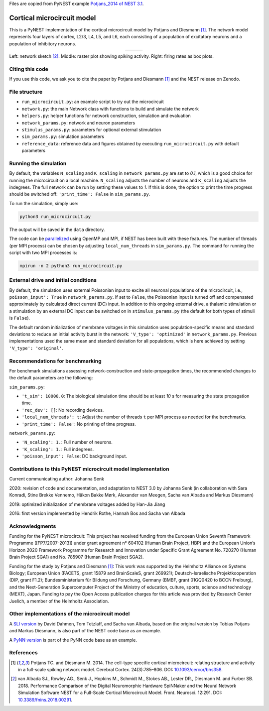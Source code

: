 Files are copied from PyNEST example `Potjans_2014 of NEST 3.1 <https://github.com/nest/nest-simulator/tree/v3.1/pynest/examples/Potjans_2014>`_.

Cortical microcircuit model
===========================

This is a PyNEST implementation of the cortical microcircuit model by Potjans and Diesmann [1]_.
The network model represents four layers of cortex, L2/3, L4, L5, and L6, each consisting of a population of excitatory neurons and a population of inhibitory neurons.

.. |img1| image:: microcircuit.png

.. |img2| image:: raster_plot.png

.. |img3| image:: box_plot.png

.. table:: 
   :align: center

   +--------+--------+--------+
   | |img1| | |img2| | |img3| |
   +--------+--------+--------+
   
Left: network sketch [2]_. Middle: raster plot showing spiking activity. Right: firing rates as box plots.

Citing this code
################

If you use this code, we ask you to cite the paper by Potjans and Diesmann [1]_ and the NEST release on Zenodo.

File structure
##############

* ``run_microcircuit.py``: an example script to try out the microcircuit
* ``network.py``: the main Network class with functions to build and simulate the network
* ``helpers.py``: helper functions for network construction, simulation and evaluation
* ``network_params.py``: network and neuron parameters
* ``stimulus_params.py``: parameters for optional external stimulation
* ``sim_params.py``: simulation parameters
* ``reference_data``: reference data and figures obtained by executing ``run_microcircuit.py`` with default parameters

Running the simulation
######################

By default, the variables ``N_scaling`` and ``K_scaling`` in ``network_params.py`` are set to
`0.1`, which is a good choice for running the microcircuit on a local machine.
``N_scaling`` adjusts the number of neurons and ``K_scaling`` adjusts the indegrees.
The full network can be run by setting these values to `1`.
If this is done, the option to print the time progress should be switched off: ``'print_time': False`` in ``sim_params.py``.

To run the simulation, simply use:

.. code-block:: bash

   python3 run_microcircuit.py

The output will be saved in the ``data`` directory.

The code can be `parallelized <https://nest-simulator.readthedocs.io/en/latest/guides/parallel_computing.html>`_ using OpenMP and MPI, if NEST has been built with these features.
The number of threads (per MPI process) can be chosen by adjusting ``local_num_threads`` in ``sim_params.py``.
The command for running the script with two MPI processes is:

.. code-block:: bash

   mpirun -n 2 python3 run_microcircuit.py

External drive and initial conditions
#####################################

By default, the simulation uses external Poissonian input to excite all neuronal populations of the microcircuit, i.e., ``poisson_input': True`` in ``network_params.py``.
If set to ``False``, the Poissonian input is turned off and compensated approximately by calculated direct current (DC) input.
In addition to this ongoing external drive, a thalamic stimulation or a stimulation by an external DC input can be switched on in ``stimulus_params.py`` (the default for both types of stimuli is ``False``).

The default random initialization of membrane voltages in this simulation uses population-specific means and standard deviations to reduce an initial activity burst in the network: ``'V_type': 'optimized'`` in ``network_params.py``.
Previous implementations used the same mean and standard deviation for all populations, which is here achieved by setting ``'V_type': 'original'``.

Recommendations for benchmarking
################################

For benchmark simulations assessing network-construction and state-propagation times, the recommended changes to the default parameters are the following:

``sim_params.py``:

* ``'t_sim': 10000.0``: The biological simulation time should be at least `10` s for measuring the state propagation time.
* ``'rec_dev': []``: No recording devices.
* ``'local_num_threads': t``: Adjust the number of threads ``t`` per MPI process as needed for the benchmarks.
* ``'print_time': False'``: No printing of time progress.

``network_params.py``:

* ``'N_scaling': 1.``: Full number of neurons.
* ``'K_scaling': 1.``: Full indegrees.
* ``'poisson_input': False``: DC background input.

Contributions to this PyNEST microcircuit model implementation
##############################################################

Current communicating author: Johanna Senk

2020: revision of code and documentation, and adaptation to NEST 3.0 by Johanna Senk (in collaboration with Sara Konradi, Stine Brekke Vennemo, Håkon Bakke Mørk, Alexander van Meegen, Sacha van Albada and Markus Diesmann)

2019: optimized initialization of membrane voltages added by Han-Jia Jiang

2016: first version implemented by Hendrik Rothe, Hannah Bos and Sacha van Albada

Acknowledgments
###############

Funding for the PyNEST microcircuit: This project has received funding from the European Union Seventh Framework Programme ([FP7/2007-2013]) under grant agreement n° 604102 (Human Brain Project, HBP) and the European Union’s Horizon 2020 Framework Programme for Research and Innovation under Specific Grant Agreement No. 720270 (Human Brain Project SGA1) and No. 785907 (Human Brain Project SGA2).

Funding for the study by Potjans and Diesmann [1]_: This work was supported by the Helmholtz Alliance on Systems Biology; European Union (FACETS, grant 15879 and BrainScaleS, grant 269921); Deutsch-Israelische Projektkooperation (DIP, grant F1.2); Bundesministerium für Bildung und Forschung, Germany (BMBF, grant 01GQ0420 to BCCN Freiburg), and the Next-Generation Supercomputer Project of the Ministry of education, culture, sports, science and technology (MEXT), Japan. Funding to pay the Open Access publication charges for this article was provided by Research Center Juelich, a member of the Helmholtz Association.

Other implementations of the microcircuit model
###############################################
A `SLI version <https://github.com/nest/nest-simulator/tree/master/examples/nest/Potjans_2014>`__  by David Dahmen, Tom Tetzlaff, and Sacha van Albada, based on the original version by Tobias Potjans and Markus Diesmann, is also part of the NEST code base as an example.

A `PyNN version <https://github.com/NeuralEnsemble/PyNN/tree/master/examples/Potjans2014>`__ is part of the PyNN code base as an example.

References
##########

.. [1]  Potjans TC. and Diesmann M. 2014. The cell-type specific cortical
        microcircuit: relating structure and activity in a full-scale spiking
        network model. Cerebral Cortex. 24(3):785–806. DOI: `10.1093/cercor/bhs358 <https://doi.org/10.1093/cercor/bhs358>`__.
        
.. [2]  van Albada SJ., Rowley AG., Senk J., Hopkins M., Schmidt M., Stokes AB., Lester DR., Diesmann M. and Furber SB. 2018.
        Performance Comparison of the Digital Neuromorphic Hardware SpiNNaker
        and the Neural Network Simulation Software NEST for a Full-Scale Cortical Microcircuit Model.
        Front. Neurosci. 12:291. DOI: `10.3389/fnins.2018.00291 <https://doi.org/10.3389/fnins.2018.00291>`__.
